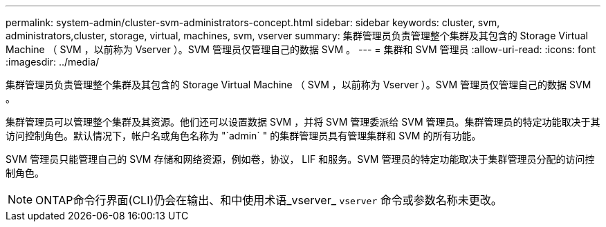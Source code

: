 ---
permalink: system-admin/cluster-svm-administrators-concept.html 
sidebar: sidebar 
keywords: cluster, svm, administrators,cluster, storage, virtual, machines, svm, vserver 
summary: 集群管理员负责管理整个集群及其包含的 Storage Virtual Machine （ SVM ，以前称为 Vserver ）。SVM 管理员仅管理自己的数据 SVM 。 
---
= 集群和 SVM 管理员
:allow-uri-read: 
:icons: font
:imagesdir: ../media/


[role="lead"]
集群管理员负责管理整个集群及其包含的 Storage Virtual Machine （ SVM ，以前称为 Vserver ）。SVM 管理员仅管理自己的数据 SVM 。

集群管理员可以管理整个集群及其资源。他们还可以设置数据 SVM ，并将 SVM 管理委派给 SVM 管理员。集群管理员的特定功能取决于其访问控制角色。默认情况下，帐户名或角色名称为 "`admin` " 的集群管理员具有管理集群和 SVM 的所有功能。

SVM 管理员只能管理自己的 SVM 存储和网络资源，例如卷，协议， LIF 和服务。SVM 管理员的特定功能取决于集群管理员分配的访问控制角色。

[NOTE]
====
ONTAP命令行界面(CLI)仍会在输出、和中使用术语_vserver_ `vserver` 命令或参数名称未更改。

====